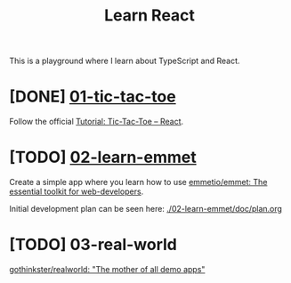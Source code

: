 #+TITLE: Learn React

This is a playground where I learn about TypeScript and React.

* [DONE] [[./01-tic-tac-toe][01-tic-tac-toe]]

Follow the official [[https://react.dev/learn/tutorial-tic-tac-toe][Tutorial: Tic-Tac-Toe – React]].

[[./readme/tic-tac-toe.png]]

* [TODO] [[./02-learn-emmet][02-learn-emmet]]

Create a simple app where you learn how to use [[https://github.com/emmetio/emmet][emmetio/emmet: The essential toolkit for web-developers]].

Initial development plan can be seen here: [[./02-learn-emmet/doc/plan.org]]

* [TODO] 03-real-world

[[https://github.com/gothinkster/realworld][gothinkster/realworld: "The mother of all demo apps"]]

